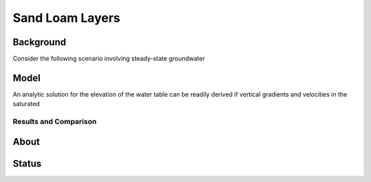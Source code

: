 Sand Loam Layers
================

Background
----------

Consider the following scenario involving steady-state groundwater


Model
-----

An analytic solution for the elevation of the water table can be
readily derived if vertical gradients and velocities in the saturated


Results and Comparison
~~~~~~~~~~~~~~~~~~~~~~

.. plot:: verification/flow/richards/steady-steate/infiltration_loam_sand_1d/amanzi_infiltration_sand_loam_1d.py
   :align: center


About
-----

Status
------
